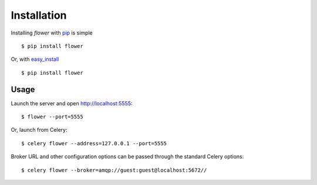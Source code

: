 Installation
============

Installing `flower` with `pip <http://www.pip-installer.org/>`_ is simple ::

    $ pip install flower

Or, with `easy_install <http://pypi.python.org/pypi/setuptools>`_ ::

    $ pip install flower

Usage
-----

Launch the server and open http://localhost:5555: ::

    $ flower --port=5555

Or, launch from Celery: ::

    $ celery flower --address=127.0.0.1 --port=5555

Broker URL and other configuration options can be passed through the standard Celery options: ::

    $ celery flower --broker=amqp://guest:guest@localhost:5672//

